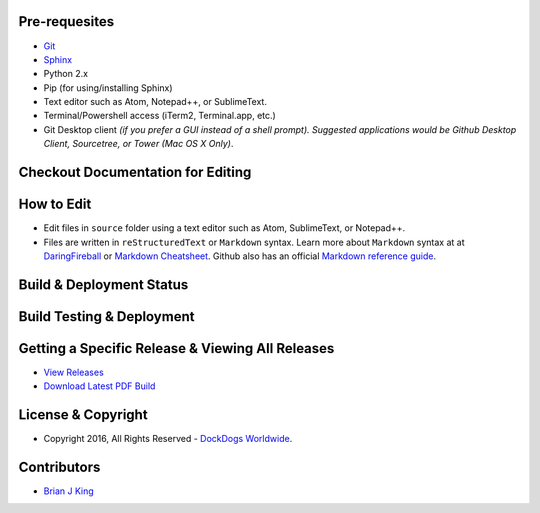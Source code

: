 .. image:: https://travis-ci.org/DockDogs/dockdogs-office-sops.svg?branch=master
    :target: https://travis-ci.org/DockDogs/dockdogs-office-sops
    
.. image:: https://readthedocs.org/projects/dd-sops/badge/?version=latest
	:target: http://dd-sops.readthedocs.org/en/latest/?badge=latest
	:alt: Documentation Status
                

Pre-requesites
~~~~~~~~~~~~~~

-  `Git`_
-  `Sphinx`_ 
-  Python 2.x
-  Pip (for using/installing Sphinx)
-  Text editor such as Atom, Notepad++, or SublimeText.
-  Terminal/Powershell access (iTerm2, Terminal.app, etc.)
-  Git Desktop client *(if you prefer a GUI instead of a shell prompt).
   Suggested applications would be Github Desktop Client, Sourcetree, or
   Tower (Mac OS X Only)*.



Checkout Documentation for Editing
~~~~~~~~~~~~~~~~~~~~~~~~~~~~~~~~~~



How to Edit
~~~~~~~~~~~

-  Edit files in ``source`` folder using a text editor such as Atom,
   SublimeText, or Notepad++.
-  Files are written in ``reStructuredText`` or ``Markdown`` syntax. Learn more about
   ``Markdown`` syntax at at `DaringFireball`_ or `Markdown
   Cheatsheet`_. Github also has an official `Markdown reference
   guide`_.


Build & Deployment Status
~~~~~~~~~~~~~~~~~~~~~~~~~~
.. image:: https://travis-ci.org/DockDogs/dockdogs-office-sops.svg?branch=master
    :target: https://travis-ci.org/DockDogs/dockdogs-office-sops
    
.. image:: https://readthedocs.org/projects/dd-sops/badge/?version=latest
	:target: http://dd-sops.readthedocs.org/en/latest/?badge=latest
	:alt: Documentation Status


Build Testing & Deployment
~~~~~~~~~~~~~~~~~~~~~~~~~~~~~~


Getting a Specific Release & Viewing All Releases
~~~~~~~~~~~~~~~~~~~~~~~~~~~~~~~~~~~~~~~~~~~~~~~~~

-  `View Releases`_
-  `Download Latest PDF Build`_


License & Copyright
~~~~~~~~~~~~~~~~~~~

-  Copyright 2016, All Rights Reserved - `DockDogs Worldwide`_.

Contributors
~~~~~~~~~~~~

-  `Brian J King`_

.. _Git: http://github.com
.. _Sphinx: http://www.sphinx-doc.org/en/stable/
.. _DaringFireball: https://daringfireball.net/projects/markdown/
.. _Markdown Cheatsheet: https://github.com/adam-p/markdown-here/wiki/Markdown-Cheatsheet
.. _Markdown reference guide: https://help.github.com/articles/markdown-basics/
.. _Deploybot: http://deploybot.com
.. _View Releases: https://github.com/DockDogs/dockdogs-office-sops/releases
.. _DockDogs Worldwide: http://dockdogs.com
.. _Brian J King: http://github.com/brianjking
.. _Download Latest PDF Build: http://readthedocs.org/projects/dd-sops/downloads/pdf/latest/
